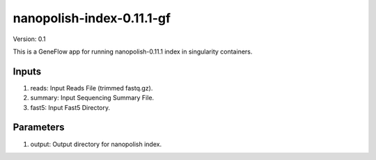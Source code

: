 nanopolish-index-0.11.1-gf
=====================

Version: 0.1

This is a GeneFlow app for running nanopolish-0.11.1 index in singularity containers.

Inputs
------

1. reads:   Input Reads File (trimmed fastq.gz).
2. summary: Input Sequencing Summary File.
3. fast5:   Input Fast5 Directory. 

Parameters
----------

1. output:  Output directory for nanopolish index.

